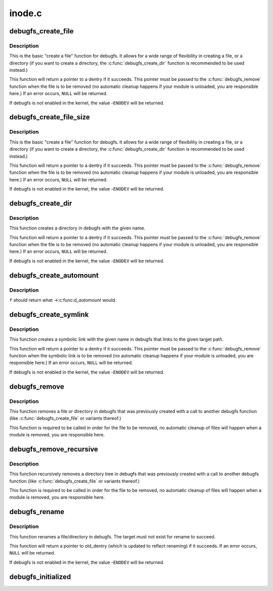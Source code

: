 .. -*- coding: utf-8; mode: rst -*-

=======
inode.c
=======

.. _`debugfs_create_file`:

debugfs_create_file
===================

.. c:function:: struct dentry *debugfs_create_file (const char *name, umode_t mode, struct dentry *parent, void *data, const struct file_operations *fops)

    create a file in the debugfs filesystem

    :param const char \*name:
        a pointer to a string containing the name of the file to create.

    :param umode_t mode:
        the permission that the file should have.

    :param struct dentry \*parent:
        a pointer to the parent dentry for this file.  This should be a
        directory dentry if set.  If this parameter is NULL, then the
        file will be created in the root of the debugfs filesystem.

    :param void \*data:
        a pointer to something that the caller will want to get to later
        on.  The inode.i_private pointer will point to this value on
        the :c:func:`open` call.

    :param const struct file_operations \*fops:
        a pointer to a struct file_operations that should be used for
        this file.


.. _`debugfs_create_file.description`:

Description
-----------

This is the basic "create a file" function for debugfs.  It allows for a
wide range of flexibility in creating a file, or a directory (if you want
to create a directory, the :c:func:`debugfs_create_dir` function is
recommended to be used instead.)

This function will return a pointer to a dentry if it succeeds.  This
pointer must be passed to the :c:func:`debugfs_remove` function when the file is
to be removed (no automatic cleanup happens if your module is unloaded,
you are responsible here.)  If an error occurs, ``NULL`` will be returned.

If debugfs is not enabled in the kernel, the value -\ ``ENODEV`` will be
returned.


.. _`debugfs_create_file_size`:

debugfs_create_file_size
========================

.. c:function:: struct dentry *debugfs_create_file_size (const char *name, umode_t mode, struct dentry *parent, void *data, const struct file_operations *fops, loff_t file_size)

    create a file in the debugfs filesystem

    :param const char \*name:
        a pointer to a string containing the name of the file to create.

    :param umode_t mode:
        the permission that the file should have.

    :param struct dentry \*parent:
        a pointer to the parent dentry for this file.  This should be a
        directory dentry if set.  If this parameter is NULL, then the
        file will be created in the root of the debugfs filesystem.

    :param void \*data:
        a pointer to something that the caller will want to get to later
        on.  The inode.i_private pointer will point to this value on
        the :c:func:`open` call.

    :param const struct file_operations \*fops:
        a pointer to a struct file_operations that should be used for
        this file.

    :param loff_t file_size:
        initial file size


.. _`debugfs_create_file_size.description`:

Description
-----------

This is the basic "create a file" function for debugfs.  It allows for a
wide range of flexibility in creating a file, or a directory (if you want
to create a directory, the :c:func:`debugfs_create_dir` function is
recommended to be used instead.)

This function will return a pointer to a dentry if it succeeds.  This
pointer must be passed to the :c:func:`debugfs_remove` function when the file is
to be removed (no automatic cleanup happens if your module is unloaded,
you are responsible here.)  If an error occurs, ``NULL`` will be returned.

If debugfs is not enabled in the kernel, the value -\ ``ENODEV`` will be
returned.


.. _`debugfs_create_dir`:

debugfs_create_dir
==================

.. c:function:: struct dentry *debugfs_create_dir (const char *name, struct dentry *parent)

    create a directory in the debugfs filesystem

    :param const char \*name:
        a pointer to a string containing the name of the directory to
        create.

    :param struct dentry \*parent:
        a pointer to the parent dentry for this file.  This should be a
        directory dentry if set.  If this parameter is NULL, then the
        directory will be created in the root of the debugfs filesystem.


.. _`debugfs_create_dir.description`:

Description
-----------

This function creates a directory in debugfs with the given name.

This function will return a pointer to a dentry if it succeeds.  This
pointer must be passed to the :c:func:`debugfs_remove` function when the file is
to be removed (no automatic cleanup happens if your module is unloaded,
you are responsible here.)  If an error occurs, ``NULL`` will be returned.

If debugfs is not enabled in the kernel, the value -\ ``ENODEV`` will be
returned.


.. _`debugfs_create_automount`:

debugfs_create_automount
========================

.. c:function:: struct dentry *debugfs_create_automount (const char *name, struct dentry *parent, struct vfsmount *(*f) (void *, void *data)

    create automount point in the debugfs filesystem

    :param const char \*name:
        a pointer to a string containing the name of the file to create.

    :param struct dentry \*parent:
        a pointer to the parent dentry for this file.  This should be a
        directory dentry if set.  If this parameter is NULL, then the
        file will be created in the root of the debugfs filesystem.

    :param struct vfsmount \*(\*f) (void \*):
        function to be called when pathname resolution steps on that one.

    :param void \*data:
        opaque argument to pass to :c:func:`f`.


.. _`debugfs_create_automount.description`:

Description
-----------

``f`` should return what ->:c:func:`d_automount` would.


.. _`debugfs_create_symlink`:

debugfs_create_symlink
======================

.. c:function:: struct dentry *debugfs_create_symlink (const char *name, struct dentry *parent, const char *target)

    create a symbolic link in the debugfs filesystem

    :param const char \*name:
        a pointer to a string containing the name of the symbolic link to
        create.

    :param struct dentry \*parent:
        a pointer to the parent dentry for this symbolic link.  This
        should be a directory dentry if set.  If this parameter is NULL,
        then the symbolic link will be created in the root of the debugfs
        filesystem.

    :param const char \*target:
        a pointer to a string containing the path to the target of the
        symbolic link.


.. _`debugfs_create_symlink.description`:

Description
-----------

This function creates a symbolic link with the given name in debugfs that
links to the given target path.

This function will return a pointer to a dentry if it succeeds.  This
pointer must be passed to the :c:func:`debugfs_remove` function when the symbolic
link is to be removed (no automatic cleanup happens if your module is
unloaded, you are responsible here.)  If an error occurs, ``NULL`` will be
returned.

If debugfs is not enabled in the kernel, the value -\ ``ENODEV`` will be
returned.


.. _`debugfs_remove`:

debugfs_remove
==============

.. c:function:: void debugfs_remove (struct dentry *dentry)

    removes a file or directory from the debugfs filesystem

    :param struct dentry \*dentry:
        a pointer to a the dentry of the file or directory to be
        removed.  If this parameter is NULL or an error value, nothing
        will be done.


.. _`debugfs_remove.description`:

Description
-----------

This function removes a file or directory in debugfs that was previously
created with a call to another debugfs function (like
:c:func:`debugfs_create_file` or variants thereof.)

This function is required to be called in order for the file to be
removed, no automatic cleanup of files will happen when a module is
removed, you are responsible here.


.. _`debugfs_remove_recursive`:

debugfs_remove_recursive
========================

.. c:function:: void debugfs_remove_recursive (struct dentry *dentry)

    recursively removes a directory

    :param struct dentry \*dentry:
        a pointer to a the dentry of the directory to be removed.  If this
        parameter is NULL or an error value, nothing will be done.


.. _`debugfs_remove_recursive.description`:

Description
-----------

This function recursively removes a directory tree in debugfs that
was previously created with a call to another debugfs function
(like :c:func:`debugfs_create_file` or variants thereof.)

This function is required to be called in order for the file to be
removed, no automatic cleanup of files will happen when a module is
removed, you are responsible here.


.. _`debugfs_rename`:

debugfs_rename
==============

.. c:function:: struct dentry *debugfs_rename (struct dentry *old_dir, struct dentry *old_dentry, struct dentry *new_dir, const char *new_name)

    rename a file/directory in the debugfs filesystem

    :param struct dentry \*old_dir:
        a pointer to the parent dentry for the renamed object. This
        should be a directory dentry.

    :param struct dentry \*old_dentry:
        dentry of an object to be renamed.

    :param struct dentry \*new_dir:
        a pointer to the parent dentry where the object should be
        moved. This should be a directory dentry.

    :param const char \*new_name:
        a pointer to a string containing the target name.


.. _`debugfs_rename.description`:

Description
-----------

This function renames a file/directory in debugfs.  The target must not
exist for rename to succeed.

This function will return a pointer to old_dentry (which is updated to
reflect renaming) if it succeeds. If an error occurs, ``NULL`` will be
returned.

If debugfs is not enabled in the kernel, the value -\ ``ENODEV`` will be
returned.


.. _`debugfs_initialized`:

debugfs_initialized
===================

.. c:function:: bool debugfs_initialized ( void)

    Tells whether debugfs has been registered

    :param void:
        no arguments

